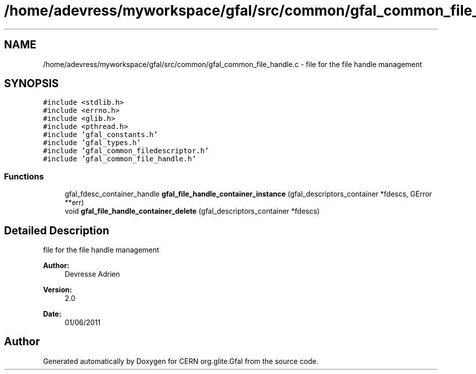 .TH "/home/adevress/myworkspace/gfal/src/common/gfal_common_file_handle.c" 3 "12 Sep 2011" "Version 2.0.1" "CERN org.glite.Gfal" \" -*- nroff -*-
.ad l
.nh
.SH NAME
/home/adevress/myworkspace/gfal/src/common/gfal_common_file_handle.c \- file for the file handle management 
.SH SYNOPSIS
.br
.PP
\fC#include <stdlib.h>\fP
.br
\fC#include <errno.h>\fP
.br
\fC#include <glib.h>\fP
.br
\fC#include <pthread.h>\fP
.br
\fC#include 'gfal_constants.h'\fP
.br
\fC#include 'gfal_types.h'\fP
.br
\fC#include 'gfal_common_filedescriptor.h'\fP
.br
\fC#include 'gfal_common_file_handle.h'\fP
.br

.SS "Functions"

.in +1c
.ti -1c
.RI "gfal_fdesc_container_handle \fBgfal_file_handle_container_instance\fP (gfal_descriptors_container *fdescs, GError **err)"
.br
.ti -1c
.RI "void \fBgfal_file_handle_container_delete\fP (gfal_descriptors_container *fdescs)"
.br
.in -1c
.SH "Detailed Description"
.PP 
file for the file handle management 

\fBAuthor:\fP
.RS 4
Devresse Adrien 
.RE
.PP
\fBVersion:\fP
.RS 4
2.0 
.RE
.PP
\fBDate:\fP
.RS 4
01/06/2011 
.RE
.PP

.SH "Author"
.PP 
Generated automatically by Doxygen for CERN org.glite.Gfal from the source code.
